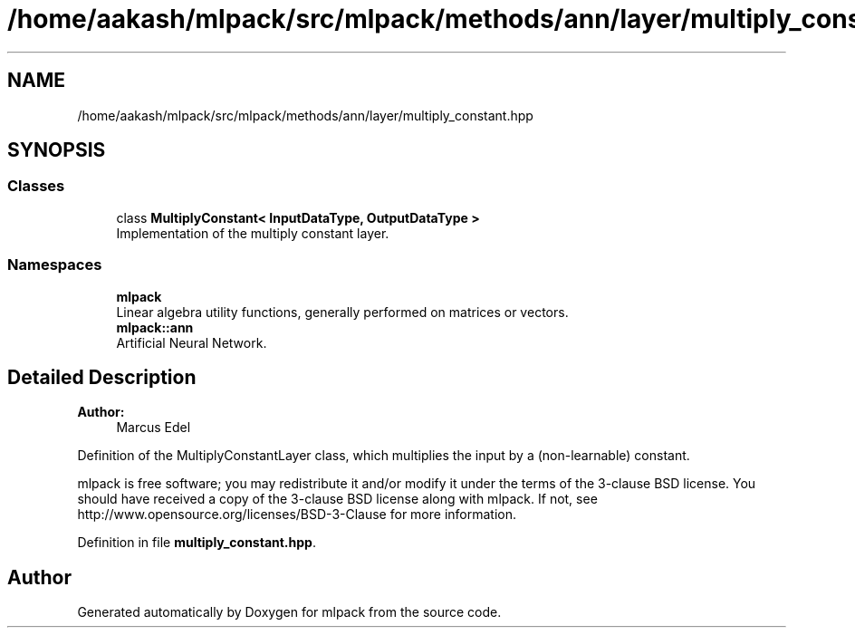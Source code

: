 .TH "/home/aakash/mlpack/src/mlpack/methods/ann/layer/multiply_constant.hpp" 3 "Sun Aug 22 2021" "Version 3.4.2" "mlpack" \" -*- nroff -*-
.ad l
.nh
.SH NAME
/home/aakash/mlpack/src/mlpack/methods/ann/layer/multiply_constant.hpp
.SH SYNOPSIS
.br
.PP
.SS "Classes"

.in +1c
.ti -1c
.RI "class \fBMultiplyConstant< InputDataType, OutputDataType >\fP"
.br
.RI "Implementation of the multiply constant layer\&. "
.in -1c
.SS "Namespaces"

.in +1c
.ti -1c
.RI " \fBmlpack\fP"
.br
.RI "Linear algebra utility functions, generally performed on matrices or vectors\&. "
.ti -1c
.RI " \fBmlpack::ann\fP"
.br
.RI "Artificial Neural Network\&. "
.in -1c
.SH "Detailed Description"
.PP 

.PP
\fBAuthor:\fP
.RS 4
Marcus Edel
.RE
.PP
Definition of the MultiplyConstantLayer class, which multiplies the input by a (non-learnable) constant\&.
.PP
mlpack is free software; you may redistribute it and/or modify it under the terms of the 3-clause BSD license\&. You should have received a copy of the 3-clause BSD license along with mlpack\&. If not, see http://www.opensource.org/licenses/BSD-3-Clause for more information\&. 
.PP
Definition in file \fBmultiply_constant\&.hpp\fP\&.
.SH "Author"
.PP 
Generated automatically by Doxygen for mlpack from the source code\&.
